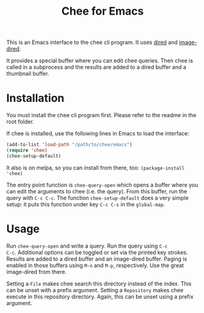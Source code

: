 #+title: Chee for Emacs

This is an Emacs interface to the chee cli program. It uses [[http://www.gnu.org/software/emacs/manual/html_node/emacs/Dired.html#Dired][dired]] and
[[http://www.gnu.org/software/emacs/manual/html_node/emacs/Image_002dDired.html#Image_002dDired][image-dired]].

It provides a special buffer where you can edit chee queries. Then
chee is called in a subprocess and the results are added to a dired
buffer and a thumbnail buffer.

* Installation

You must install the chee cli program first. Please refer to the
readme in the root folder.

If chee is installed, use the following lines in Emacs to load the
interface:

#+begin_src emacs-lisp :exports code
(add-to-list 'load-path "/path/to/chee/emacs")
(require 'chee)
(chee-setup-default)
#+end_src

It also is on melpa, so you can install from there, too:
~(package-install 'chee)~

The entry point function is ~chee-query-open~ which opens a buffer
where you can edit the arguments to chee (i.e. the query). From this
buffer, run the query with ~C-c C-c~. The function
~chee-setup-default~ does a very simple setup: it puts this function
under key ~C-c C-s~ in the ~global-map~.


* Usage

#+name: Example
[[file:example.gif]]

Run ~chee-query-open~ and write a query. Run the query using ~C-c
C-c~. Additional options can be toggled or set via the printed key
strokes. Results are added to a dired buffer and an image-dired
buffer. Paging is enabled in those buffers using ~M-n~ and ~M-p~,
respectively. Use the great image-dired from there.

Setting a ~File~ makes chee search this directory instead of the
index. This can be unset with a prefix argument. Setting a
~Repository~ makes chee execute in this repository directory. Again,
this can be unset using a prefix argument.
